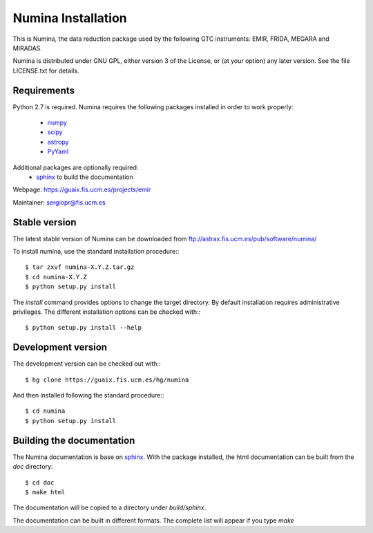 ===================
Numina Installation
===================

This is Numina, the data reduction package used by the following GTC
instruments: EMIR, FRIDA, MEGARA and MIRADAS.

Numina is distributed under GNU GPL, either version 3 of the License, 
or (at your option) any later version. See the file LICENSE.txt 
for details.

Requirements
------------

Python 2.7 is required. Numina requires the following 
packages installed in order to work properly:

 - `numpy <http://numpy.scipy.org/>`_ 
 - `scipy <http://www.scipy.org>`_
 - `astropy <http://www.astropy.org>`_
 - `PyYaml <http://http://pyyaml.org/>`_

Additional packages are optionally required:
 - `sphinx`_  to build the documentation

Webpage: https://guaix.fis.ucm.es/projects/emir

Maintainer: sergiopr@fis.ucm.es

Stable version
--------------

The latest stable version of Numina can be downloaded from  
ftp://astrax.fis.ucm.es/pub/software/numina/

To install numina, use the standard installation procedure:::

    $ tar zxvf numina-X.Y.Z.tar.gz
    $ cd numina-X.Y.Z
    $ python setup.py install
    
The `install` command provides options to change the target directory. By default
installation requires administrative privileges. The different installation options
can be checked with::: 

   $ python setup.py install --help
   
Development version
-------------------

The development version can be checked out with:::

    $ hg clone https://guaix.fis.ucm.es/hg/numina

And then installed following the standard procedure:::

    $ cd numina
    $ python setup.py install

Building the documentation
---------------------------
The Numina documentation is base on `sphinx`_. With the package installed, the 
html documentation can be built from the `doc` directory::

  $ cd doc
  $ make html
  
The documentation will be copied to a directory under `build/sphinx`.
  
The documentation can be built in different formats. The complete list will appear
if you type `make` 
  
.. _virtualenv: http://pypi.python.org/pypi/virtualenv
.. _sphinx: http://sphinx.pocoo.org
